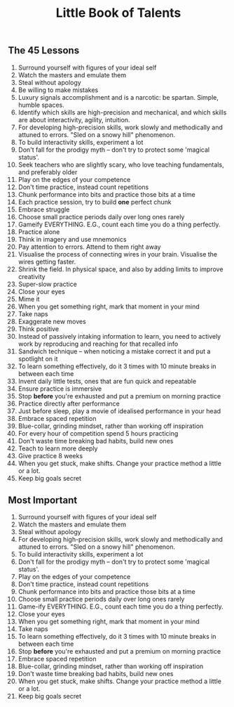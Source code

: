 #+Title: Little Book of Talents

** The 45 Lessons

1. Surround yourself with figures of your ideal self
2. Watch the masters and emulate them
3. Steal without apology
4. Be willing to make mistakes
5. Luxury signals accomplishment and is a narcotic: be spartan. Simple, humble spaces.
6. Identify which skills are high-precision and mechanical, and which skills are about interactivity, agility, intuition.
7. For developing high-precision skills, work slowly and methodically and attuned to errors. "Sled on a snowy hill" phenomenon.
8. To build interactivity skills, experiment a lot 
9. Don't fall for the prodigy myth -- don't try to protect some 'magical status'.
10. Seek teachers who are slightly scary, who love teaching fundamentals, and preferably older
11. Play on the edges of your competence
12. Don't time practice, instead count repetitions
13. Chunk performance into bits and practice those bits at a time
14. Each practice session, try to build *one* perfect chunk
15. Embrace struggle
16. Choose small practice periods daily over long ones rarely
17. Gameify EVERYTHING. E.G., count each time you do a thing perfectly.
18. Practice alone
19. Think in imagery and use mnemonics
20. Pay attention to errors. Attend to them right away
21. Visualise the process of connecting wires in your brain. Visualise the wires getting faster.
22. Shrink the field. In physical space, and also by adding limits to improve creativity
23. Super-slow practice
24. Close your eyes
25. Mime it
26. When you get something right, mark that moment in your mind
27. Take naps
28. Exaggerate new moves
29. Think positive
30. Instead of passively intaking information to learn, you need to actively work by reproducing and reaching for that recalled info
31. Sandwich technique -- when noticing a mistake correct it and put a spotlight on it
32. To learn something effectively, do it 3 times with 10 minute breaks in between each time
33. Invent daily little tests, ones that are fun quick and repeatable
34. Ensure practice is immersive
35. Stop *before* you're exhausted and put a premium on morning practice
36. Practice directly after performance
37. Just before sleep, play a movie of idealised performance in your head
38. Embrace spaced repetition
39. Blue-collar, grinding mindset, rather than working off inspiration
40. For every hour of competition spend 5 hours practicing
41. Don't waste time breaking bad habits, build new ones
42. Teach to learn more deeply
43. Give practice 8 weeks
44. When you get stuck, make shifts. Change your practice method a little or a lot.
45. Keep big goals secret

** Most Important

1. Surround yourself with figures of your ideal self
2. Watch the masters and emulate them
3. Steal without apology
7. For developing high-precision skills, work slowly and methodically and attuned to errors. "Sled on a snowy hill" phenomenon.
8. To build interactivity skills, experiment a lot 
9. Don't fall for the prodigy myth -- don't try to protect some 'magical status'.
11. Play on the edges of your competence
12. Don't time practice, instead count repetitions
13. Chunk performance into bits and practice those bits at a time
16. Choose small practice periods daily over long ones rarely
17. Game-ify EVERYTHING. E.G., count each time you do a thing perfectly.
24. Close your eyes
26. When you get something right, mark that moment in your mind
29. Take naps
32. To learn something effectively, do it 3 times with 10 minute breaks in between each time
35. Stop *before* you're exhausted and put a premium on morning practice
38. Embrace spaced repetition
39. Blue-collar, grinding mindset, rather than working off inspiration
41. Don't waste time breaking bad habits, build new ones
44. When you get stuck, make shifts. Change your practice method a little or a lot.
45. Keep big goals secret

